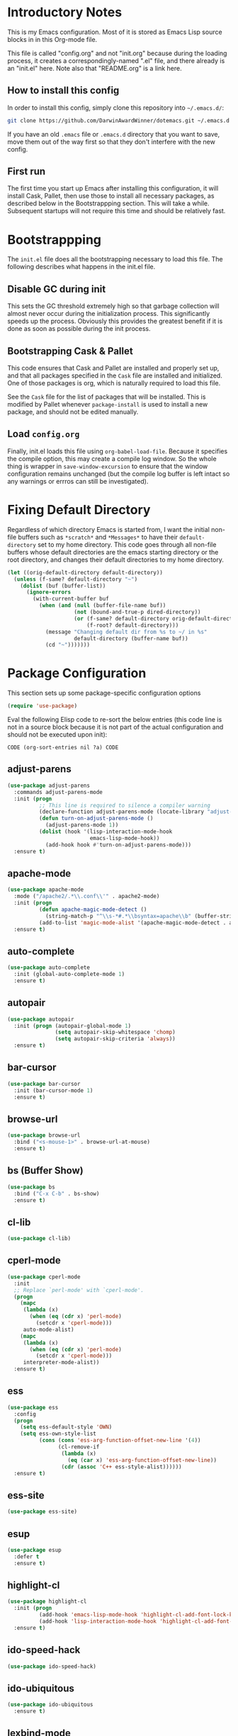 * Introductory Notes
This is my Emacs configuration. Most of it is stored as Emacs Lisp
source blocks in in this Org-mode file.

This file is called "config.org" and not "init.org" because during the
loading process, it creates a correspondingly-named ".el" file, and
there already is an "init.el" here. Note also that "README.org" is a
link here.

** How to install this config
In order to install this config, simply clone this repository into
=~/.emacs.d/=:

#+BEGIN_SRC sh
  git clone https://github.com/DarwinAwardWinner/dotemacs.git ~/.emacs.d
#+END_SRC

If you have an old =.emacs= file or =.emacs.d= directory that you want
to save, move them out of the way first so that they don't interfere
with the new config.

** First run
The first time you start up Emacs after installing this configuration, it
will install Cask, Pallet, then use those to install all necessary
packages, as described below in the Bootstrappping section. This will
take a while. Subsequent startups will not require this time and
should be relatively fast.

* Bootstrappping
The =init.el= file does all the bootstrapping necessary to load this
file. The following describes what happens in the init.el file.
** Disable GC during init
This sets the GC threshold extremely high so that garbage collection
will almost never occur during the initialization process. This
significantly speeds up the process. Obviously this provides the
greatest benefit if it is done as soon as possible during the init
process.
** Bootstrapping Cask & Pallet
This code ensures that Cask and Pallet are installed and properly set
up, and that all packages specified in the =Cask= file are installed and
initialized. One of those packages is org, which is naturally required
to load this file.

See the =Cask= file for the list of packages that will be
installed. This is modified by Pallet whenever ~package-install~ is
used to install a new package, and should not be edited manually.

** Load =config.org=
Finally, init.el loads this file using ~org-babel-load-file~. Because
it specifies the compile option, this may create a compile log
window. So the whole thing is wrapper in ~save-window-excursion~ to
ensure that the window configuration remains unchanged (but the
compile log buffer is left intact so any warnings or errros can still
be investigated).

* Fixing Default Directory
  Regardless of which directory Emacs is started from, I want the
  initial non-file buffers such as =*scratch*= and =*Messages*= to
  have their ~default-directory~ set to my home directory. This code
  goes through all non-file buffers whose default directories are the
  emacs starting directory or the root directory, and changes their
  default directories to my home directory.

  #+BEGIN_SRC emacs-lisp
    (let ((orig-default-directory default-directory))
      (unless (f-same? default-directory "~")
        (dolist (buf (buffer-list))
          (ignore-errors
            (with-current-buffer buf
              (when (and (null (buffer-file-name buf))
                         (not (bound-and-true-p dired-directory))
                         (or (f-same? default-directory orig-default-directory)
                             (f-root? default-directory)))
                (message "Changing default dir from %s to ~/ in %s"
                         default-directory (buffer-name buf))
                (cd "~")))))))
  #+END_SRC

* Package Configuration
  This section sets up some package-specific configuration options
  #+BEGIN_SRC emacs-lisp
    (require 'use-package)
  #+END_SRC

  Eval the following Elisp code to re-sort the below entries (this
  code line is not in a source block because it is not part of the
  actual configuration and should not be executed upon init):

  =CODE (org-sort-entries nil ?a) CODE=

** adjust-parens

   #+BEGIN_SRC emacs-lisp
     (use-package adjust-parens
       :commands adjust-parens-mode
       :init (progn
               ;; This line is required to silence a compiler warning
               (declare-function adjust-parens-mode (locate-library "adjust-parens"))
               (defun turn-on-adjust-parens-mode ()
                 (adjust-parens-mode 1))
               (dolist (hook '(lisp-interaction-mode-hook
                               emacs-lisp-mode-hook))
                 (add-hook hook #'turn-on-adjust-parens-mode)))
       :ensure t)
   #+END_SRC

** apache-mode

   #+BEGIN_SRC emacs-lisp
     (use-package apache-mode
       :mode ("/apache2/.*\\.conf\\'" . apache2-mode)
       :init (progn
               (defun apache-magic-mode-detect ()
                 (string-match-p "^\\s-*#.*\\bsyntax=apache\\b" (buffer-string)))
               (add-to-list 'magic-mode-alist '(apache-magic-mode-detect . apache-mode)))
       :ensure t)
   #+END_SRC

** auto-complete

   #+BEGIN_SRC emacs-lisp
     (use-package auto-complete
       :init (global-auto-complete-mode 1)
       :ensure t)
   #+END_SRC

** autopair

   #+BEGIN_SRC emacs-lisp
     (use-package autopair
       :init (progn (autopair-global-mode 1)
                    (setq autopair-skip-whitespace 'chomp)
                    (setq autopair-skip-criteria 'always))
       :ensure t)
   #+END_SRC

** bar-cursor

   #+BEGIN_SRC emacs-lisp
     (use-package bar-cursor
       :init (bar-cursor-mode 1)
       :ensure t)
   #+END_SRC

** browse-url

   #+BEGIN_SRC emacs-lisp
     (use-package browse-url
       :bind ("<s-mouse-1>" . browse-url-at-mouse)
       :ensure t)
   #+END_SRC

** bs (Buffer Show)

   #+BEGIN_SRC emacs-lisp
     (use-package bs
       :bind ("C-x C-b" . bs-show)
       :ensure t)
   #+END_SRC

** cl-lib

   #+BEGIN_SRC emacs-lisp
     (use-package cl-lib)
   #+END_SRC

** cperl-mode

   #+BEGIN_SRC emacs-lisp
     (use-package cperl-mode
       :init 
       ;; Replace `perl-mode' with `cperl-mode'.
       (progn
         (mapc 
          (lambda (x) 
            (when (eq (cdr x) 'perl-mode)
              (setcdr x 'cperl-mode)))
          auto-mode-alist)
         (mapc 
          (lambda (x) 
            (when (eq (cdr x) 'perl-mode)
              (setcdr x 'cperl-mode)))
          interpreter-mode-alist))
       :ensure t)
   #+END_SRC

** ess

   #+BEGIN_SRC emacs-lisp
     (use-package ess
       :config
       (progn
         (setq ess-default-style 'OWN)
         (setq ess-own-style-list
               (cons (cons 'ess-arg-function-offset-new-line '(4))
                     (cl-remove-if
                      (lambda (x)
                        (eq (car x) 'ess-arg-function-offset-new-line))
                      (cdr (assoc 'C++ ess-style-alist))))))
       :ensure t)
   #+END_SRC

** ess-site

   #+BEGIN_SRC emacs-lisp
     (use-package ess-site)
   #+END_SRC

** esup

   #+BEGIN_SRC emacs-lisp
     (use-package esup 
       :defer t
       :ensure t)
   #+END_SRC

** highlight-cl

   #+BEGIN_SRC emacs-lisp
     (use-package highlight-cl
       :init (progn
               (add-hook 'emacs-lisp-mode-hook 'highlight-cl-add-font-lock-keywords)
               (add-hook 'lisp-interaction-mode-hook 'highlight-cl-add-font-lock-keywords))
       :ensure t)
   #+END_SRC

** ido-speed-hack

   #+BEGIN_SRC emacs-lisp
     (use-package ido-speed-hack)
   #+END_SRC

** ido-ubiquitous

   #+BEGIN_SRC emacs-lisp
     (use-package ido-ubiquitous
       :ensure t)    
   #+END_SRC

** lexbind-mode

   #+BEGIN_SRC emacs-lisp
     (use-package lexbind-mode
       :init (add-hook 'emacs-lisp-mode-hook 'lexbind-mode)
       :ensure t)
   #+END_SRC

** magit

   #+BEGIN_SRC emacs-lisp
     (use-package magit
       :bind (("C-c g" . magit-status))
       :config (progn
                 (defun disable-magit-highlight-in-buffer () 
                   (face-remap-add-relative 'magit-item-highlight '()))
                 (add-hook 'magit-status-mode-hook 'disable-magit-highlight-in-buffer))
       :ensure t)
   #+END_SRC

** markdown-mode

   #+BEGIN_SRC emacs-lisp
     (use-package markdown-mode
       :mode ("\\.\\(md\\|mkdn\\)$" . markdown-mode)
       :ensure t)
   #+END_SRC

** org-mode

*** Fix ~org-in-src-block-p~
    The default implementation of the ~org-in-src-block-p~ function is
    broken and always returns nil, so we reimplement it correctly
    here.

    #+BEGIN_SRC emacs-lisp
      (use-package org
        :config
        (defun org-in-src-block-p (&optional inside)
          "Whether point is in a code source block.
           When INSIDE is non-nil, don't consider we are within a src block
           when point is at #+BEGIN_SRC or #+END_SRC."
          (save-match-data
            (let* ((elem (org-element-at-point))
                   (elem-type (car elem))
                   (props (cadr elem))
                   (end (plist-get props :end))
                   (pb (plist-get props :post-blank))
                   (content-end
                    (save-excursion
                      (goto-char end)
                      (forward-line (- pb))
                      (point)))
                   (case-fold-search t))
              (and
               ;; Elem is a src block
               (eq elem-type 'src-block)
               ;; Make sure point is not on one of the blank lines after the
               ;; element.
               (< (point) content-end)
               ;; If INSIDE is non-nil, then must not be at block delimiter
               (not
                (and
                 inside
                 (save-excursion
                   (beginning-of-line)
                   (looking-at ".*#\\+\\(begin\\|end\\)_src"))))))))
        ;; We don't set ensure here because the org-mode package has a
        ;; different name. See the Cask file.
        :ensure nil)
    #+END_SRC

*** Function for inserting src blocks in Org Mode
    The following function inserts a new src block into an org-mode buffer.

    #+BEGIN_SRC emacs-lisp
      (defun org-insert-src-block (src-code-type)
        "Insert a `SRC-CODE-TYPE' type source code block in org-mode."
        (interactive
         (let ((src-code-types
                '("emacs-lisp" "python" "C" "sh" "java" "js" "clojure" "C++" "css"
                  "calc" "asymptote" "dot" "gnuplot" "ledger" "lilypond" "mscgen"
                  "octave" "oz" "plantuml" "R" "sass" "screen" "sql" "awk" "ditaa"
                  "haskell" "latex" "lisp" "matlab" "ocaml" "org" "perl" "ruby"
                  "scheme" "sqlite")))
           (list (ido-completing-read "Source code type: " src-code-types))))
        (progn
          (newline-and-indent)
          (insert (format "#+BEGIN_SRC %s\n" src-code-type))
          (newline-and-indent)
          (insert "#+END_SRC\n")
          (forward-line -2)
          (org-edit-src-code)))
    #+END_SRC

    The next function calls ~org-edit-src-code~ on the src block at
    point, but creates one first if necessary using
    ~org-insert-src-block~.

    #+BEGIN_SRC emacs-lisp
      (defun org-insert-or-edit-src-block ()
        (interactive)
        (if (org-in-src-block-p)
             (org-edit-src-code)
          ;; We use `call-interactively' to trigger the language prompt
          (call-interactively 'org-insert-src-block)))
    #+END_SRC

    Lastly we define a key binding for this function. We also define
    the same key combination, as well as the standard "C-c C-c", to
    exit the source editing buffer. This way, the same key combination
    can be used to enter and exit.

    #+BEGIN_SRC emacs-lisp
      (keydef (org "C-c C-'") org-insert-or-edit-src-block)
      (keydef (org-src "C-c C-'") org-edit-src-exit)
      (keydef (org-src "C-c C-c") org-edit-src-exit)
    #+END_SRC

** osx-pseudo-daemon

   #+BEGIN_SRC emacs-lisp
     (use-package osx-pseudo-daemon
       :ensure t)
   #+END_SRC

** pretty-symbols

   #+BEGIN_SRC emacs-lisp
     (use-package pretty-symbols
       :config
       (add-hook 
        'after-change-major-mode-hook
        (lambda ()
          (when (memq major-mode
                      (delete-dups
                       (cl-mapcan (lambda (x) (cl-copy-list (nth 3 x))) 
                               pretty-symbol-patterns)))
            (pretty-symbols-mode 1))))
       :ensure t)
   #+END_SRC

** smex

   #+BEGIN_SRC emacs-lisp
     (use-package smex
       :bind (("M-x" . smex)
              ("M-X" . smex-major-mode-commands)
              ("C-c C-c M-x" . execute-extended-command))
       :ensure t)
   #+END_SRC

* Set up and load a separate custom file 
This is the file where everything set via =M-x customize= goes.

#+BEGIN_SRC emacs-lisp
  (setq custom-file (expand-file-name "custom.el" user-emacs-directory))
  (load custom-file)
#+END_SRC
* Tweaks
** Use GNU ls for ~insert-directory~ if possible
On OS X (and probably other platforms), "ls" may not refer to GNU
ls. If GNU ls is installed on these platforms, it is typically
installed under the name "gls" instead. So if "gls" is available, we
prefer to use it.

  #+BEGIN_SRC emacs-lisp
    (if (executable-find "gls")
        (setq insert-directory-program "gls"))
  #+END_SRC
** Use system trash bin
   TODO This is OSX-specific. Make it portable and more robust.

   #+BEGIN_SRC emacs-lisp
     (defvar trash-command "trash")
     
     (defun system-move-file-to-trash (filename)
       "Move file to OS X trash.
     
     This assumes that a program called `trash' is in your $PATH and
     that this program will, when passed a single file path as an
     argument, move that file to the trash."
       (call-process trash-command nil nil nil filename))
   #+END_SRC

** Use external mailer for bug reports
   This calls ~report-emacs-bug~, then ~report-emacs-insert-to-mailer~,
   then cleans up the bug buffers.

   The backquoting interpolation is used to copy the interactive form
   from ~report-emacs-bug~.

   #+BEGIN_SRC emacs-lisp
     (eval
      `(defun report-emacs-bug-via-mailer (&rest args)
         "Report a bug in GNU Emacs.
     
     Prompts for bug subject. Opens external mailer."
         ,(interactive-form 'report-emacs-bug)
         (save-window-excursion
           (apply 'report-emacs-bug args)
           (report-emacs-bug-insert-to-mailer)
           (mapc (lambda (buf) 
                   (with-current-buffer buf
                     (let ((buffer-file-name nil))
                       (kill-buffer (current-buffer)))))
                 (list "*Bug Help*" (current-buffer))))))
   #+END_SRC

** Pull PATH and MANPATH from shell

   #+BEGIN_SRC emacs-lisp
     ;; TODO: make a package out of this
     ;; Pull PATH and MANPATH from the shell
     (defun parse-envvar (var-and-value)
       (let ((match-pos (string-match-p "=" var-and-value)))
         (when match-pos
           (cons (substring var-and-value 0 match-pos)
                 (substring var-and-value (1+ match-pos))))))
     
     (defun pull-env-vars-from-shell (vars)
       (when (stringp vars)
         (setq vars (list vars)))
       (let* ((output (shell-command-to-string "bash --login -c env"))
              (lines (split-string output nil t)))
         (loop for line in lines
               for (var . value) = (parse-envvar line)
               if (member var vars)
               do (setenv var value)
               and if (string= var "PATH") do
               (setq exec-path (split-string value path-separator t)))))
     
     (pull-env-vars-from-shell '("PATH" "MANPATH"))
   #+END_SRC

** Fix OSX movement keys

   #+BEGIN_SRC emacs-lisp
     ;; Match standard OSX movement keys, etc. (compensating for swapping
     ;; alt and command keys)
     (when (or (featurep 'ns) 
               (eq system-type 'darwin))
       (when (version<= "24.4.0" emacs-version)
         (warn "Update the point movement key config in init.el"))
       ;; Super is the Alt/option key
       (global-set-key (kbd "s-<left>") 'left-word)
       (global-set-key (kbd "s-<right>") 'right-word)
       (global-set-key (kbd "s-<backspace>") 'backward-kill-word)
       (global-set-key (kbd "s-<kp-delete>") 'kill-word)
       (global-set-key (kbd "s-`") 'tmm-menubar)
       ;; Meta is the command key
       (global-set-key (kbd "M-<left>") 'move-beginning-of-line)
       (global-set-key (kbd "M-<right>") 'move-end-of-line)
       (global-set-key (kbd "M-<backspace>") nil)
       (global-set-key (kbd "M-<kp-delete>") nil)
       (global-set-key (kbd "M-`") 'other-frame))
   #+END_SRC

** Tell Emacs where to find its C source code

   #+BEGIN_SRC emacs-lisp
     (setq find-function-C-source-directory "~/src/emacs/src")
   #+END_SRC

** Allow typing a sexp and then replacing it with its value

   #+BEGIN_SRC emacs-lisp
     (defun eval-replace-preceding-sexp ()
       "Replace the preceding sexp with its value."
       (interactive)
       (let ((value (eval (preceding-sexp))))
         (kill-sexp -1)
         (insert (format "%s" value))))
     (global-set-key (kbd "C-c C-e") 'eval-replace-preceding-sexp)
   #+END_SRC

** Tell ~fixup-whitespace~ not to delete indentation

   #+BEGIN_SRC emacs-lisp
     (defadvice fixup-whitespace (around indent-line activate)
       "Don't delete indentation; instead do correct indentation.
     
     When `fixup-whitespace' is called with the point in the
     indentation region of the line (i.e. before the first
     non-whitespace character), indent the line instead of deleting
     the indentation."
       (if (<= (current-column)
              (save-excursion
                (back-to-indentation)
                (current-column)))
           (indent-for-tab-command)
         ad-do-it))
   #+END_SRC

** Have ~indent-region~ indent containing defun if mark is inactive

   #+BEGIN_SRC emacs-lisp
     (defadvice indent-region (around indent-defun activate)
       "Indent containing defun if mark is not active."
       (if (and transient-mark-mode
                (not mark-active))
           (save-excursion
             (mark-defun)
             (call-interactively #'indent-region))
         ad-do-it))
   #+END_SRC

** Always indent after newline

   #+BEGIN_SRC emacs-lisp
     (global-set-key (kbd "RET") #'newline-and-indent)
   #+END_SRC

** Turn on eldoc mode in elisp modes

   #+BEGIN_SRC emacs-lisp
     (dolist (hook '(lisp-interaction-mode-hook
                     emacs-lisp-mode-hook))
        (add-hook hook #'turn-on-eldoc-mode))
   #+END_SRC

** Fix ess-roxy behavior

   #+BEGIN_SRC emacs-lisp
     (eval-after-load 'ess-roxy
       '(defadvice newline-and-indent (around ess-roxy-newline activate)
          "Insert a newline in a roxygen field."
          (cond
           ;; Not in roxy entry; do nothing
           ((not (ess-roxy-entry-p))
            ad-do-it)
           ;; Point at beginning of first line of entry; do nothing
           ((= (point) (ess-roxy-beg-of-entry))
            ad-do-it)
           ;; Otherwise: skip over roxy comment string if necessary and then
           ;; newline and then inset new roxy comment string
           (t
            (let ((point-after-roxy-string
                   (save-excursion (forward-line 0)
                                   (move-beginning-of-line nil)
                                   (point))))
              (goto-char (max (point) point-after-roxy-string)))
            ad-do-it
            (insert (concat (ess-roxy-guess-str t) " "))))))
   #+END_SRC

** Tramp remote sudo

   #+BEGIN_SRC emacs-lisp
     (require 'tramp)
     (add-to-list 'tramp-default-proxies-alist
                  '(nil "\\`root\\'" "/ssh:%h:"))
     (add-to-list 'tramp-default-proxies-alist
                  '((regexp-quote (system-name)) nil nil))
   #+END_SRC

** Use conf-mode for .gitignore files

   #+BEGIN_SRC emacs-lisp
     (add-to-list 'auto-mode-alist '("\\.gitignore\\'" . conf-mode))
   #+END_SRC

** Macros for running a function without user input
This code builds up the ~without-user-input~ macro, which is like
~progn~ except that if BODY makes any attempt to read user input, all
further execution is canceled and the form returns nil (note that it
does /not/ signal an error, it simply returns).

   #+BEGIN_SRC emacs-lisp
     (require 'cl-macs)

     (defmacro without-minibuffer (&rest body)
       "Like `progn', but stop and return nil if BODY tries to use the minibuffer.

     Also disable dialogs while evaluating BODY forms, since dialogs
     are just an alternative to the minibuffer."
       `(catch 'tried-to-use-minibuffer
          (minibuffer-with-setup-hook
              (lambda (&rest args) (throw 'tried-to-use-minibuffer nil))
            (let ((use-dialog-box))          ; No cheating by using dialogs instead of minibuffer
              ,@body))))

     (defmacro without-functions (flist &rest body)
       "Evaluate BODY, but stop and return nil if BODY calls any of the functions named in FLIST."
       (let* (;; Functions are disabled by setting their body to this
              ;; temporarily.
              (fbody
               '((&rest args) (throw 'forbidden-function nil)))
              ;; This will form the first argument to `flet'
              (function-redefinitions
               (mapcar (lambda (fname) (cons fname fbody)) flist)))
         `(catch 'forbidden-function
            (cl-flet ,function-redefinitions
              ,@body))))

     (defmacro without-user-input (&rest body)
       "Like `progn', but prevent any user interaction in BODY."
       `(without-functions (read-event)
          (without-minibuffer
            ,@body)))

     ;; These should be indented like progn
     (put 'without-minibuffer 'lisp-indent-function
          (get 'progn 'lisp-indent-function))
     (put 'without-functions 'lisp-indent-function
          (get 'let 'lisp-indent-function))
     (put 'without-user-input 'lisp-indent-function
          (get 'progn 'lisp-indent-function))
   #+END_SRC

** Emacs desktop additions
The following additions ensure that the saved desktop file is always
up-to-date.

*** Add a desktop-save function that aborts if user input is required
When running in hooks, it's not disasterous if we can't save the
desktop for some reason, and we don't want to bother the user, so we
wrap the normal saving function to force it to do nothing instead of
asking for user input.

    #+BEGIN_SRC emacs-lisp
      (defun desktop-save-in-desktop-dir-never-ask (&rest args)
        "Like `desktop-save-in-desktop-dir' but aborts if input is required.

      If `desktop-save-in-desktop-dir' tries to solicit user input,
      this aborts and returns nil instead. It is intended for use in
      place of `desktop-save-in-desktop-dir' in hooks where you don't
      want to bother the user if something weird happens."
        (without-user-input
          (apply #'desktop-save-in-desktop-dir args)))
    #+END_SRC

*** Save desktop with every autosave

    #+BEGIN_SRC emacs-lisp
      (add-hook 'auto-save-hook 'desktop-save-in-desktop-dir-never-ask)
    #+END_SRC

*** Save desktop after opening or closing a file
This will ensure that all open files are saved in the desktop. An idle
timer and tripwire variable are used used to avoid saving the desktop
multiple times when multiple files are opened or closed in rapid
succession.

    #+BEGIN_SRC emacs-lisp
      (defvar desktop-mode-desktop-is-stale nil
        "This is set to non-nil when a file is opened or closed.")

      (defun desktop-mode-set-stale ()
        "If current buffer has a file, set the stale desktop flag."
        (when buffer-file-name
          (setq desktop-mode-desktop-is-stale t)))
      (defun desktop-mode-set-current ()
        "Unconditionally clear the stale desktop flag."
        (setq desktop-mode-desktop-is-stale nil))
      (add-hook 'kill-buffer-hook #'desktop-mode-set-stale)
      (add-hook 'find-file-hook #'desktop-mode-set-stale)
      (add-hook 'desktop-after-read-hook #'desktop-mode-set-current)

      (defun desktop-mode-save-if-stale ()
        (when desktop-mode-desktop-is-stale
          (desktop-save-in-desktop-dir-never-ask)
          (desktop-mode-set-current)))

      (run-with-idle-timer 0.1 t #'desktop-mode-save-if-stale)
    #+END_SRC

** Put enabled/disabled commands in =custom.el=
By default, ~enable-command~ and ~disable-command~ append their
declarations to =user-init-file=. But I want them appended to =custom.el=
instead.

#+BEGIN_SRC emacs-lisp
  (defadvice en/disable-command (around put-in-custom-file activate)
    "Put declarations in `custom-file'."
    (let ((user-init-file custom-file))
      ad-do-it))
#+END_SRC

** Set up a function for reloading the init file

   #+BEGIN_SRC emacs-lisp
     (defun reinit ()
       (interactive)
       (save-window-excursion
         (load user-init-file)))
   #+END_SRC

* Start emacs server
This allows ~emacsclient~ to connect.

  #+BEGIN_SRC emacs-lisp
    (ignore-errors (server-start))
  #+END_SRC

